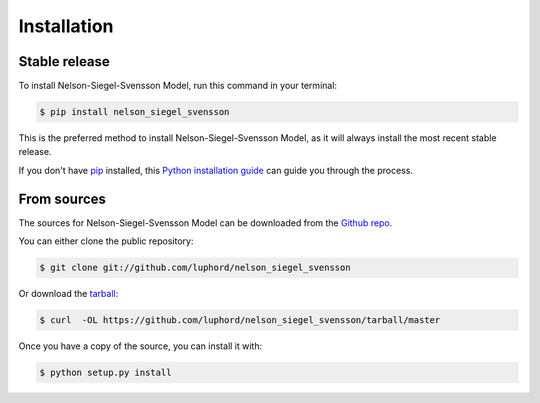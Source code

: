 .. highlight:: shell

============
Installation
============


Stable release
--------------

To install Nelson-Siegel-Svensson Model, run this command in your terminal:

.. code-block:: console

    $ pip install nelson_siegel_svensson

This is the preferred method to install Nelson-Siegel-Svensson Model, as it will always install the most recent stable release.

If you don't have `pip`_ installed, this `Python installation guide`_ can guide
you through the process.

.. _pip: https://pip.pypa.io
.. _Python installation guide: http://docs.python-guide.org/en/latest/starting/installation/


From sources
------------

The sources for Nelson-Siegel-Svensson Model can be downloaded from the `Github repo`_.

You can either clone the public repository:

.. code-block:: console

    $ git clone git://github.com/luphord/nelson_siegel_svensson

Or download the `tarball`_:

.. code-block:: console

    $ curl  -OL https://github.com/luphord/nelson_siegel_svensson/tarball/master

Once you have a copy of the source, you can install it with:

.. code-block:: console

    $ python setup.py install


.. _Github repo: https://github.com/luphord/nelson_siegel_svensson
.. _tarball: https://github.com/luphord/nelson_siegel_svensson/tarball/master
